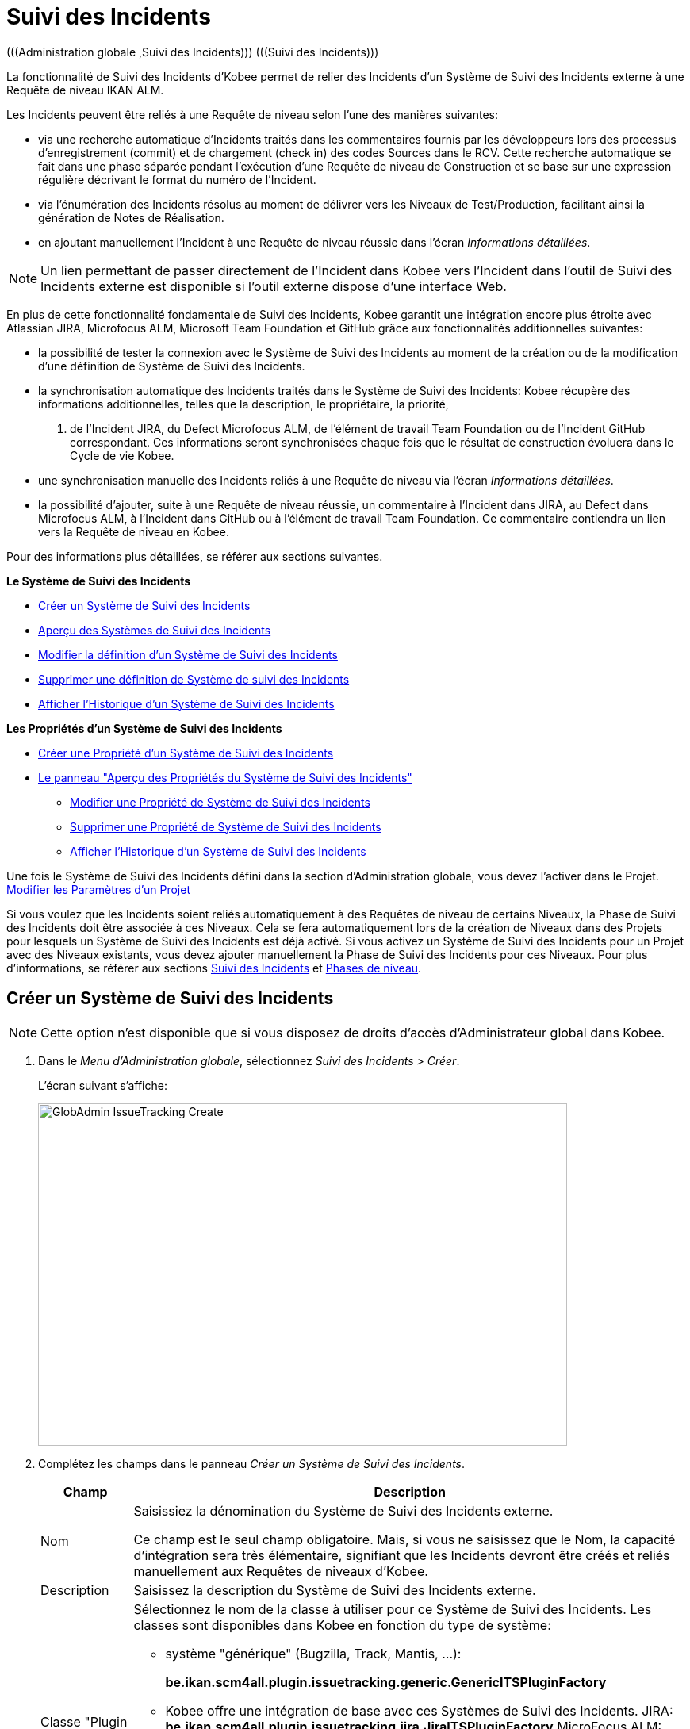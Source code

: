 // The imagesdir attribute is only needed to display images during offline editing. Antora neglects the attribute.
:imagesdir: ../images

[[_globadm_issuetrackingcreate]]
[[_globadm_issuetracking]]
= Suivi des Incidents 
(((Administration globale ,Suivi des Incidents)))  (((Suivi des Incidents))) 

La fonctionnalité de Suivi des Incidents d`'Kobee permet de relier des Incidents d`'un Système de Suivi des Incidents externe à une Requête de niveau IKAN ALM.

Les Incidents peuvent être reliés à une Requête de niveau selon l`'une des manières suivantes:

* via une recherche automatique d`'Incidents traités dans les commentaires fournis par les développeurs lors des processus d`'enregistrement (commit) et de chargement (check in) des codes Sources dans le RCV. Cette recherche automatique se fait dans une phase séparée pendant l`'exécution d`'une Requête de niveau de Construction et se base sur une expression régulière décrivant le format du numéro de l`'Incident.
* via l`'énumération des Incidents résolus au moment de délivrer vers les Niveaux de Test/Production, facilitant ainsi la génération de Notes de Réalisation.
* en ajoutant manuellement l`'Incident à une Requête de niveau réussie dans l`'écran __Informations détaillées__.


[NOTE]
====

Un lien permettant de passer directement de l`'Incident dans Kobee vers l`'Incident dans l`'outil de Suivi des Incidents externe est disponible si l`'outil externe dispose d`'une interface Web.
====

En plus de cette fonctionnalité fondamentale de Suivi des Incidents, Kobee garantit une intégration encore plus étroite avec Atlassian JIRA, Microfocus ALM, Microsoft Team Foundation et GitHub grâce aux fonctionnalités additionnelles suivantes: 

* la possibilité de tester la connexion avec le Système de Suivi des Incidents au moment de la création ou de la modification d`'une définition de Système de Suivi des Incidents.
* la synchronisation automatique des Incidents traités dans le Système de Suivi des Incidents: Kobee récupère des informations additionnelles, telles que la description, le propriétaire, la priorité, 
 . de l`'Incident JIRA, du Defect Microfocus ALM, de l'élément de travail Team Foundation ou de l`'Incident GitHub correspondant. Ces informations seront synchronisées chaque fois que le résultat de construction évoluera dans le Cycle de vie Kobee.
* une synchronisation manuelle des Incidents reliés à une Requête de niveau via l`'écran __Informations détaillées__.
* la possibilité d`'ajouter, suite à une Requête de niveau réussie, un commentaire à l`'Incident dans JIRA, au Defect dans Microfocus ALM, à l`'Incident dans GitHub ou à l'élément de travail Team Foundation. Ce commentaire contiendra un lien vers la Requête de niveau en Kobee.


Pour des informations plus détaillées, se référer aux sections suivantes.

*Le Système de Suivi des Incidents*

* <<GlobAdm_IssueTracking.adoc#_globadm_issuetrackingcreate,Créer un Système de Suivi des Incidents>>
* <<GlobAdm_IssueTracking.adoc#_globadm_issuetrackingoverview,Aperçu des Systèmes de Suivi des Incidents>>
* <<GlobAdm_IssueTracking.adoc#_globadm_issuetracking_edit,Modifier la définition d`'un Système de Suivi des Incidents>>
* <<GlobAdm_IssueTracking.adoc#_globadm_issuetracking_delete,Supprimer une définition de Système de suivi des Incidents>>
* <<GlobAdm_IssueTracking.adoc#_globadm_issuetracking_history,Afficher l`'Historique d`'un Système de Suivi des Incidents>>

*Les Propriétés d`'un Système de Suivi des Incidents*

* <<GlobAdm_IssueTracking.adoc#_globadm_issuetrackingproperties_create,Créer une Propriété d'un Système de Suivi des Incidents>>
* <<GlobAdm_IssueTracking.adoc#_globadm_issuetrackingproperties_overview,Le panneau "Aperçu des Propriétés du Système de Suivi des Incidents">>
** <<GlobAdm_IssueTracking.adoc#_globadm_issuetrackingproperties_edit,Modifier une Propriété de Système de Suivi des Incidents>>
** <<GlobAdm_IssueTracking.adoc#_globadm_issuetrackingproperties_delete,Supprimer une Propriété de Système de Suivi des Incidents>>
** <<GlobAdm_IssueTracking.adoc#_globadm_issuetracking_history,Afficher l`'Historique d`'un Système de Suivi des Incidents>>


Une fois le Système de Suivi des Incidents défini dans la section d`'Administration globale, vous devez l`'activer dans le Projet. <<ProjAdm_Projects.adoc#_projadmin_projectsoverview_editing,Modifier les Paramètres d`'un Projet>>

Si vous voulez que les Incidents soient reliés automatiquement à des Requêtes de niveau de certains Niveaux, la Phase de Suivi des Incidents doit être associée à ces Niveaux.
Cela se fera automatiquement lors de la création de Niveaux dans des Projets pour lesquels un Système de Suivi des Incidents est déjà activé.
Si vous activez un Système de Suivi des Incidents pour un Projet avec des Niveaux existants, vous devez ajouter manuellement la Phase de Suivi des Incidents pour ces Niveaux.
Pour plus d`'informations, se référer aux sections <<App_Phases.adoc#_phases_levelphases_issuetracking,Suivi des Incidents>> et <<App_Phases.adoc#_phases_levelphases,Phases de niveau>>.

[[_globadm_issuetrackingcreate]]
[[_pcreateissuetrackingsystem]]
== Créer un Système de Suivi des Incidents 
(((Suivi des Incidents ,Créer))) 

[NOTE]
====
Cette option n`'est disponible que si vous disposez de droits d`'accès d`'Administrateur global dans Kobee.
====

. Dans le __Menu d'Administration globale__, sélectionnez __Suivi des Incidents > Créer__.
+
L`'écran suivant s`'affiche:
+
image::GlobAdmin-IssueTracking-Create.png[,667,432] 
. Complétez les champs dans le panneau __Créer un Système de Suivi des Incidents__.
+

[cols="1,2", frame="topbot", options="header"]
|===
| Champ
| Description

|Nom
|Saisissiez la dénomination du Système de Suivi des Incidents externe.

Ce champ est le seul champ obligatoire.
Mais, si vous ne saisissez que le Nom, la capacité d`'intégration sera très élémentaire, signifiant que les Incidents devront être créés et reliés manuellement aux Requêtes de niveaux d`'Kobee.

|Description
|Saisissez la description du Système de Suivi des Incidents externe.

|Classe "Plugin Factory"
a|Sélectionnez le nom de la classe à utiliser pour ce Système de Suivi des Incidents.
Les classes sont disponibles dans Kobee en fonction du type de système: 

* système "générique" (Bugzilla, Track, Mantis, ...):
+
**be.ikan.scm4all.plugin.issuetracking.generic.GenericITSPluginFactory**
+
* Kobee offre une intégration de base avec ces Systèmes de Suivi des Incidents.
JIRA: **be.ikan.scm4all.plugin.issuetracking.jira.JiraITSPluginFactory**
MicroFocus ALM: **be.ikan.scm4all.plugin.issuetracking.mfalm.MFAlmITSPluginFactory**
GitHub: **be.ikan.scm4all.plugin.issuetracking.github.GitHubITSPluginFactory**
Microsoft Team Foundation: **be.ikan.scm4all.plugin.issuetracking.tfs.TFSITSPluginFactory** 

*Note:* L`'intégration avec JIRA, MF ALM, Team Foundation et GitHub récupère également les informations concernant les Incidents, telles que le statut, la description et le propriétaire.
Les Incidents sont synchronisés avec le Système de Suivi des Incidents externe chaque fois qu`'une Requête de niveau est délivrée dans le Cycle de vie.

|URL complet
|Saisissez le modèle URL utilisé pour passer d`'un Incident dans Kobee vers le Système de Suivi des Incidents externe.

Il est manifeste que le Système de Suivi des Incidents doit offrir une interface Web qui vous guidera (peut-être après avoir fourni les paramètres de connexion nécessaires) vers la description détaillée d`'un Incident.
Dans cet URL, la variable du numéro de l`'Incident doit être fourni sous forme de ``"$\{issueId}"``.

Quelques exemples:

Pour JIRA: `http(s)://host:port/browse/PROJECTKEY-$\{issueId}`

Pour Trac: `http(s)://host/ticket/$\{issueId}`

Pour Bugzilla: `http(s)/host/bugs/show_bug.cgi?id=$\{issueId}`

Pour Team Foundation: `http(s)://host[:port/tfs]/DefaultCollection/PROJECT_NAME/_workitems#_a=edit&id=$\{issueId}`


|Utilisateur
|Saisissez l`'identifiant utilisateur permettant de se connecter au système.

|Mot de Passe
|Saisissez le Mot de passe de l`'utilisateur cité ci-dessus.

Les caractères sont remplacés par des astérisques.

|Répétez le Mot de Passe
|Ressaisissez le Mot de passe de l`'utilisateur cité ci-dessus pour contrôle.

|Modèle de recherche de Suivi d`'Incident
|Saisissez le modèle de recherche de suivi d`'Incident.

Ce modèle doit être une expression régulière valide.
Pour plus d`'informations concernant les expressions régulières valides qui peuvent être interprétées par Kobee, se référer à https://docs.oracle.com/en/java/javase/11/docs/api/java.base/java/util/regex/Pattern.html[https://docs.oracle.com/en/java/javase/1/docs/api/java.base/java/util/regex/Pattern.html,window=_blank].

Si fourni, ce modèle sera utilisé pour détecter les numéros d`'Incident dans les commentaires enregistrés dans le RCV. Cet appariement d`'expressions est réalisé dans une phase séparée à la fin d`'une Requête de niveau de Construction réussie.

L`'appariement d`'expressions ne tient pas compte de la casse, comme illustré dans les exemples ci-dessous: 

Notez que pour un système de Suivi des Incidents Team Foundation ce champ peut être ignoré (ainsi que le Modèle d`'Identifiant de Suivi d`'Incident) s'il est connecté à un Projet avec un système de contrôle de versions Team Foundation: dans ce cas, les éléments de travail seront directement liés à une opération Commit.
Par conséquent, Kobee ne doit plus analyser les commentaires des Incidents pour détecter les éléments de travail associés.

*Exemples* (le texte en caractères gras est le texte qui sera apparié):

Exemple 1: webpad(\s)\*[0-9]\+((\s)*,(\s)\*[0-9]+)*

- Incident résolu *webpad 333* par adaption de...

- Fichier X ajouté, et fichier Y changé pour résoudre le *Webpad 45, 46*.

Exemple 2: \[#([A-Z0-9]\+)-([0-9]+)\]

- Petite correction dans le menu *[#WEBPAD-7]*.- Corrigé également le problème général Kobee *[#ALM-3788]*.- Finalement, traité aussi l`'Incident *[#gen-344]*.

|Modèle d`'Identifiant de Suivi d`'Incident
|Saisissez le Modèle d`'Identifiant de Suivi d`'Incident.

Ce modèle est nécessaire pour la récupération du numéro d`'Incident exact à partir des commentaires récupérés de l`'Incident apparié dans le RCV.
Il fait partie du modèle d`'Incident et doit également être une expression régulière valide.

Ceci permet de sélectionner les chiffres en gras dans le commentaire du RCV.

Pour un système de Suivi des Incidents Team Foundation ce champ peut être ignoré (ainsi que le Modèle de recherche de Suivi d`'Incidents) s'il est connecté à un Projet avec ce système de contrôle de versions.

Exemple 1: `[0-9]+`

- Webpad *45* , *46*

- [#gen-*344*]

Exemple 2: ``[A-Z0-9]+-``[0-9]+

- *WEBPAD-7*

- *ALM-3788*

|Ajouter des Commentaires
|Cette fonctionnalité n`'a pas d`'effet si vous utilisez le plugin GenericITSPlugin.

Sélectionnez l`'option _Oui_ si vous voulez qu`'un commentaire soit automatiquement ajouté à l`'Incident dans le Système de Suivi des Incidents.
Ce commentaire contiendra un lien vers la Requête de niveau en Kobee.

L`'ajout de ce commentaire sera également listé dans la Log de la Phase __Suivi des Incidents__.
|===
+

[NOTE]
====

Pour des informations plus détaillées concernant les paramètres système spécifiques du Système de Suivi d'Incidents, se référer au Guide d'intégration approprié (HowToALM_Integrating MF ALM, HowToALM_Integrating JIRA, HowToALM_Integrating GitHub ou HowToALM_Integrating Team Foundation). Ces guides sont uniquement disponibles en anglais.
====

. Après avoir complété les champs, cliquez sur le bouton __Créer__.
+
Le nouveau Système de Suivi de Incidents est ajouté à l`'__Aperçu des Systèmes de Suivi des Incidents__ dans la partie inférieure de l`'écran.
+
Un avertissement indiquant que certaines propriétés obligatoires doivent être définies, pourrait s`'afficher.
Pour plus d`'informations concernant la modification des propriétés d`'un Système de Suivi des Incidents, se référer à la section <<GlobAdm_IssueTracking.adoc#_globadm_issuetrackingproperties_overview,Le panneau "Aperçu des Propriétés du Système de Suivi des Incidents">>.
+
image::GlobAdmin-IssueTracking-Create-Warning.png[,505,37] 
+
Une fois le Système de Suivi des Incidents défini, vous devez l`'activer dans le Projet. <<ProjAdm_Projects.adoc#_projadmin_projectsoverview_editing,Modifier les Paramètres d`'un Projet>>
. Si vous avez défini un Système de Suivi des Incidents JIRA, MF ALM, GitHub ou Team Foundation, vous pouvez tester si Kobee parvient à établir la connexion.
+
<<GlobAdm_IssueTracking.adoc#_globadm_issuetracking_edit,Modifier la définition d`'un Système de Suivi des Incidents>>


[cols="1", frame="topbot"]
|===

a|_Sujets apparentés:_

* <<ProjAdm_Projects.adoc#_projadmin_projectsoverview_editing,Modifier les Paramètres d`'un Projet>>
* <<Desktop_LevelRequests.adoc#_desktop_lr_issues,Incidents>>
* <<GlobAdm_IssueTracking.adoc#_globadm_issuetracking,Suivi des Incidents>>
* Phase: <<App_Phases.adoc#_phases_levelphases_issuetracking,Suivi des Incidents>>

|===

[[_globadm_issuetrackingoverview]]
== Aperçu des Systèmes de Suivi des Incidents 
(((Suivi des Incidents ,Aperçu))) 

. Dans le __Menu d'Administration globale__, sélectionnez __Suivi des Incidents > Aperçu__.
+
L'écran suivant s'affiche:
+
image::GlobAdmin-IssueTracking-Overview.png[,1388,556] 
. Définissez les critères de recherche requis dans le panneau de recherche.
+
La liste des éléments dans l'aperçu est synchronisée automatiquement en fonction des critères sélectionnés.
+
Vous pouvez également:

* cliquer sur le lien _Montrer/Cacher les options avancées_ pour afficher ou masquer tous les critères de recherche disponibles,
* cliquer sur le lien _Rechercher_ pour synchroniser la liste en fonction des critères de recherche actuels,
* cliquer sur le lien _Réinitialiser la recherche_ pour nettoyer les champs.
. Vérifier les détails dans le panneau __Aperçu des Systèmes de Suivi des Incidents__.
+
Pour une description détaillée des champs, se référer à la section <<GlobAdm_IssueTracking.adoc#_globadm_issuetrackingcreate,Créer un Système de Suivi des Incidents>>.
. En fonction de vos droits d`'accès, les liens/icônes suivants peuvent être disponibles:
+

[cols="1,3", frame="topbot", options="header"]
|===
| Icône
| Description

|image:icons/edit.gif[,15,15]  Modifier
|Cette option est disponible pour les Utilisateurs Kobee ayant des droits d`'accès d`'Administrateur global.
Elle permet de modifier la définition d`'un Système de Suivi des Incidents.

<<GlobAdm_IssueTracking.adoc#_globadm_issuetracking_edit,Modifier la définition d`'un Système de Suivi des Incidents>>

|image:icons/delete.gif[,15,15]  Supprimer
|Cette option est disponible pour les Utilisateurs Kobee ayant des droits d`'accès d`'Administrateur global.
Elle permet de supprimer une définition de Système de Suivi des Incidents.

<<GlobAdm_IssueTracking.adoc#_globadm_issuetracking_delete,Supprimer une définition de Système de Suivi des Incidents>>

|image:icons/history.gif[,15,15]  Historique
|Cette option est disponible pour tous les Utilisateurs Kobee.
Elle permet d'afficher l'Historique de toutes les opérations de création, de mise à jour et de suppression exécutées sur le Système de Suivi des Incidents et ses Propriétés.

<<GlobAdm_IssueTracking.adoc#_globadm_issuetracking_history,Afficher l`'Historique d`'un Système de Suivi des Incidents>>
|===

[[_globadm_issuetracking_edit]]
=== Modifier la définition d`'un Système de Suivi des Incidents 
(((Suivi des Incidents ,Modifier))) 

. Dans le __Menu d'Administration globale__, sélectionnez __Suivi des Incidents > Aperçu__.

. Pour y accéder, cliquez sur le lien image:icons/edit.gif[,15,15] _Modifier_ devant le Système de Suivi des Incidents que vous voulez modifier.
+
L'écran suivant s'affiche:
+
image::GlobAdmin-IssueTracking-Info.png[,871,743] 
+
. Cliquez sur le bouton _Modifier_ du panneau _Informations sur le Système de Suivi des Incidents_.
+
L'écran suivant s'affiche:
+
image::GlobAdmin-IssueTracking-Edit.png[,620,400]

. Si nécessaire, modifiez les champs.
+
Pour une description, se référer à la section <<GlobAdm_IssueTracking.adoc#_globadm_issuetrackingcreate,Créer un Système de Suivi des Incidents>>.
+

[NOTE]
====
Le panneau _Projets Connectés_ affiche les Projets auxquels le Système de Suivi des Incidents est associé. 
====

. Cliquez sur le bouton _Enregistrer_ pour sauvegarder vos modifications.
+
Les boutons suivants sont également disponibles:

* _Actualiser_ pour récupérer les Paramètres tels qu`'ils sont enregistrés dans la base de données.
* _Annuler_ pour retourner à l`'écran précédent sans enregistrer vos modifications.

. Si vous avez défini un Système de Suivi des Incidents JIRA, MF ALM, GitHub ou Team Foundation, y compris ces propriétés requises, vous pouvez tester si Kobee parvient à établir la connexion.
+
Cliquez sur le bouton __Vérifier la connexion__.
+
__INFO : Connexion correctement établie avec le Système de Suivi des Incidents.__
+
Si le test échoue, l`'écran suivant s`'affiche:
+
image::GlobAdmin-IssueTracking-TestConnection-Fail.png[,802,389] 
+
Corrigez les erreurs spécifiés dans la trace de pile et refaites le test.

. Dans le panneau __Aperçu des Propriétés du Système de Suivi des Incidents__, vous pouvez créer et modifier les Propriétés d`'un Système de Suivi des Incidents.
+
Pour plus d`'informations, se référer à la section <<GlobAdm_IssueTracking.adoc#_globadm_issuetrackingproperties_overview,Le panneau "Aperçu des Propriétés du Système de Suivi des Incidents">>

[[_globadm_issuetracking_delete]]
=== Supprimer une définition de Système de Suivi des Incidents 
(((Suivi des Incidents ,Supprimer))) 

. Dans le __Menu d'Administration globale__, sélectionnez __Suivi des Incidents > Aperçu__.

. Cliquez sur le lien image:icons/delete.gif[,15,15] _Supprimer_ pour supprimer le Système de Suivi des Incidents sélectionné.
+
L`'écran suivant s`'affiche:
+
image::GlobAdmin-IssueTracking-Delete.png[,738,290] 

. Cliquez sur le bouton _Supprimer_ pour confirmer la suppression du Système de Suivi des Incidents sélectionné.
+
Vous pouvez également cliquer sur le bouton _Précédent_ pour retourner à l`'écran précédent sans supprimer le Système de Suivi des Incidents.
+
__Note:__ Si le Système de Suivi des Incidents est associé à un ou plusieurs Projet(s), l`'écran suivant s`'affiche:
+
image::GlobAdmin-IssueTracking-Delete-Error.png[,738,542] 
+
Vous devez modifier la définition des Projets affichés, avant de pouvoir supprimer le Système de Suivi des Incidents.

[[_globadm_issuetracking_history]]
=== Afficher l`'Historique d`'un Système de Suivi des Incidents 
(((Suivi des Incidents ,Historique))) 

. Dans le __Menu d'Administration globale__, sélectionnez __Suivi des Incidents > Aperçu__.

. Cliquez sur le lien image:icons/history.gif[,15,15] _Historique_ pour afficher l`'__Aperçu de l`'Historique du Système de Suivi des Incident__s.
+
Pour une description détaillée de l`'__Aperçu de l`'Historique__, se référer à la section <<App_HistoryEventLogging.adoc#_historyeventlogging,Enregistrement de l`'historique et des événements>>.

. Cliquez sur le bouton _Précédent_ pour retourner à l`'écran précédent.


[cols="1", frame="topbot"]
|===

a|_Sujets apparentés:_

* <<ProjAdm_Projects.adoc#_projadmin_projectsoverview_editing,Modifier les Paramètres d`'un Projet>>
* <<Desktop_LevelRequests.adoc#_desktop_lr_issues,Incidents>>
* <<GlobAdm_IssueTracking.adoc#_globadm_issuetracking,Suivi des Incidents>>
* Phase: <<App_Phases.adoc#_phases_levelphases_issuetracking,Suivi des Incidents>>

|===

[[_globadm_issuetrackingproperties_overview]]
== Le panneau "Aperçu des Propriétés du Système de Suivi des Incidents" 
(((Propriétés d’un Système de Suivi des Incidents)))  (((Systèmes de Suivi des Incidents ,Propriétés ,Aperçu)))  (((Systèmes de Suivi des Incidents ,Propriétés ,Créer)))  (((Systèmes de Suivi des Incidents ,Propriétés ,Modifier)))  (((Systèmes de Suivi des Incidents ,Propriétés ,Supprimer))) 

Le panneau "Aperçu des Propriétés du Système de Suivi des Incidents" est disponible dans l'écran __Modifier le Système de Suivi des Incidents__.

. Accéder à l'écran __Modifier un Système de Suivi des Incidents__.
+
Dans le __Menu d'Administration globale__, sélectionnez _Suivi des Incidents > Aperçu_ et cliquez sur le lien image:icons/edit.gif[,15,15] _Modifier_ devant le Système de Suivi des Incidents pour lequel vous voulez afficher les Propriétés. 

. Cet écran contient le panneau __Aperçu des Propriétés du Système de Suivi des Incidents__.
+
image::GlobAdmin-IssueTracking-Info-ITSPropertiesPanel.png[,803,678] 
+
Cet écran permet de créer, modifier ou supprimer les Propriétés du Système de Système de Suivi de Suivi des Incidents.
+
En fonction des Propriétés disponibles dans le Système de Suivi des Incidents et de vos droits d'accès, les liens suivants peuvent être disponibles dans le panneau __Aperçu des Propriétés du Système de Suivi des Incidents__.
+

[NOTE]
====
Vous ne pouvez pas définir de Propriétés qui ont été implémentées par la __Plugin Factory Class__.
====
+

[cols="1,3", frame="topbot", options="header"]
|===

| Icône
| Description

|image:icons/icon_createparameter.png[,15,15]  Créer
|Ce lien n'est disponible que si une Propriété a été définie par la Plugin Factory Class, mais que sa valeur n'a pas encore été spécifiée.
Sinon, seuls les liens __Modifier__ et __Supprimer__ seront disponibles.

Cette option est disponible pour tous les Utilisateurs Kobee ayant des droits d`'accès d'accès d'Administrateur global.
Elle permet de créer une définition de Propriété de Suivi des Incidents.

<<GlobAdm_IssueTracking.adoc#_globadm_issuetrackingproperties_create,Créer une Propriété d'un Système de Suivi des Incidents>>

|image:icons/edit.gif[,15,15]  Modifier
|Cette option est disponible pour tous les Utilisateurs Kobee ayant des droits d`'accès d'Administrateur global.
Elle permet de modifier une définition de Propriété de Suivi des Incidents.

<<GlobAdm_IssueTracking.adoc#_globadm_issuetrackingproperties_edit,Modifier une Propriété de Système de Suivi des Incidents>>

|image:icons/delete.gif[,15,15]  Supprimer
|Cette option est disponible pour tous les Utilisateurs Kobee ayant des droits d`'accès d'Administrateur global.
Elle permet de supprimer une définition de Propriété de Suivi des Incidents.

<<GlobAdm_IssueTracking.adoc#_globadm_issuetrackingproperties_delete,Supprimer une Propriété de Système de Suivi des Incidents>>
|===


[[_globadm_issuetrackingproperties_create]]
=== Créer une Propriété d'un Système de Suivi des Incidents.

. Dans le panneau __Aperçu des Propriétés du Système de Suivi des Incidents__, cliquez sur le lien image:icons/icon_createparameter.png[,15,15] _Créer_ pour la Propriété requise.
+
L'écran suivant s'affiche:
+
image::GlobAdmin-IssueTracking-EditProperties-Create.png[,492,244] 
+
Les champs suivants sont affichés:
+

[cols="1,3", frame="topbot", options="header"]
|===
| Champ
| Description

|Nom
|Ce nom est prédéfini par Kobee en fonction du type de Système de Suivi des Incidents.

|Valeur
|En fonction du Système de Suivi des Incidents et de la Propriété, ce champ est obligatoire ou optionnel.

Saisissez la valeur nécessaires pour une utilisation correcte du Système de Suivi des Incidents.

Exemple pour la propriété JIRA jiraRESTUrl: `http(s)://machine:8090/rest`

Exemple pour la propriété GitHub gitHubRESTUrl: `https://api.github.com/repos/\{organization}/\{repository}`

Exemple pour la propriété Team Foundation collectionURL: `http(s)://ServerName[:8080/tfs]/DefaultCollection`

|Valeur par défaut
|Ce champ contient la valeur par défaut.

|Requis
|Option gérée par Kobee.

Les Propriétés requises doivent être fournies pour assurer une intégration fonctionnelle complète du Suivi des Incidents.

Valeurs possibles: _Oui_ ou __Non__.

|Sécurisé
|Option gérée par Kobee.

La valeur des propriétés sécurisées sera cachée de l'Utilisateur (remplacée par des *).

Valeurs possibles: _Oui_ ou __Non__.

|Description
|Option gérée par Kobee.

La description de la Propriété de Système de Suivi des Incidents.
|===

. Saisissez la valeur dans le champ _Valeur_ et cliquez sur le bouton _Créer_ pour confirmer la création de la nouvelle propriété.
+
Les boutons suivants sont également disponibles:

* _Réinitialiser_ pour nettoyer les champs et restaurer les valeurs initiales.
* _Annuler_ pour retourner à l`'écran précédent sans enregistrer vos modifications.

[[_globadm_issuetrackingproperties_edit]]
=== Modifier une Propriété de Système de Suivi des Incidents

. Dans le panneau __Aperçu des Propriétés du Système de Suivi des Incidents__, cliquez sur le lien image:icons/edit.gif[,15,15] _Modifier_ pour la Propriété requise.
+
L'écran suivant s'affiche:
+
image::GlobAdmin-IssueTracking-EditProperties-Edit.png[,491,245] 
+
Pour une description des champs, se référer à la section <<GlobAdm_IssueTracking.adoc#_globadm_issuetrackingproperties_create,Créer une Propriété d'un Système de Suivi des Incidents>>.

. Si requis, modifiez la valeur dans le champ _Valeur_ et cliquez sur le bouton __Enregistrer__.
+
Les boutons suivants sont également disponibles:

* __Actualiser__: pour récupérer les Paramètres tels qu`'ils sont enregistrés dans la base de données.
* __Annuler__: pour retourner à l'écran précédent sans enregistrer les modifications des champs.


[[_globadm_issuetrackingproperties_delete]]
=== Supprimer une Propriété de Système de Suivi des Incidents

. Dans le panneau __Aperçu des Propriétés du Système de Suivi des Incidents__, cliquez sur le lien image:icons/delete.gif[,15,15] _Supprimer_ pour la Propriété requise.
+
L'écran suivant s'affiche:
+
image::GlobAdmin-IssueTracking-EditProperties-Delete.png[,489,222] 

. Cliquez sur le bouton _Supprimer_ pour confirmer la suppression de la Propriété.
+
Vous pouvez également cliquer sur le bouton _Annuler_ pour retourner à l'__Aperçu
des Systèmes de Suivi des Incidents__ sans supprimer la Propriété.
